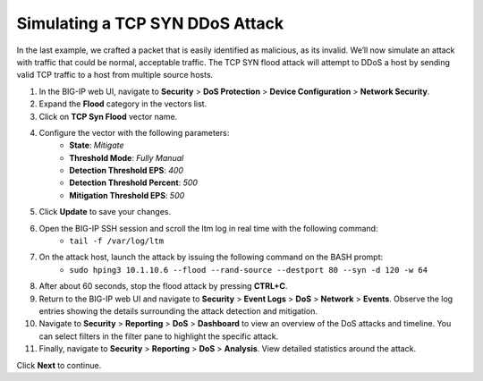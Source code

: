 Simulating a TCP SYN DDoS Attack
================================

In the last example, we crafted a packet that is easily identified as malicious, as its invalid. We’ll now simulate an attack with traffic that could be normal, acceptable traffic. The TCP SYN flood attack will attempt to DDoS a host by sending valid TCP traffic to a host from multiple source hosts. 

#. In the BIG-IP web UI, navigate to **Security** > **DoS Protection** > **Device Configuration** > **Network Security**.
#. Expand the **Flood** category in the vectors list.
#. Click on **TCP Syn Flood** vector name.
#. Configure the vector with the following parameters:
    - **State**: *Mitigate*
    - **Threshold Mode**: *Fully Manual*
    - **Detection Threshold EPS**: *400*
    - **Detection Threshold Percent**: *500*
    - **Mitigation Threshold EPS**: *500*
#. Click **Update** to save your changes.
#. Open the BIG-IP SSH session and scroll the ltm log in real time with the following command: 
    - ``tail -f /var/log/ltm``
#. On the attack host, launch the attack by issuing the following command on the BASH prompt: 
    - ``sudo hping3 10.1.10.6 --flood --rand-source --destport 80 --syn -d 120 -w 64``
#. After about 60 seconds, stop the flood attack by pressing **CTRL+C**.
#. Return to the BIG-IP web UI and navigate to **Security** > **Event Logs** > **DoS** > **Network** > **Events**. Observe the log entries showing the details surrounding the attack detection and mitigation.
#. Navigate to **Security** > **Reporting** > **DoS** > **Dashboard** to view an overview of the DoS attacks and timeline. You can select filters in the filter pane to highlight the specific attack.
#. Finally, navigate to **Security** > **Reporting** > **DoS** > **Analysis**. View detailed statistics around the attack.
 
Click **Next** to continue.